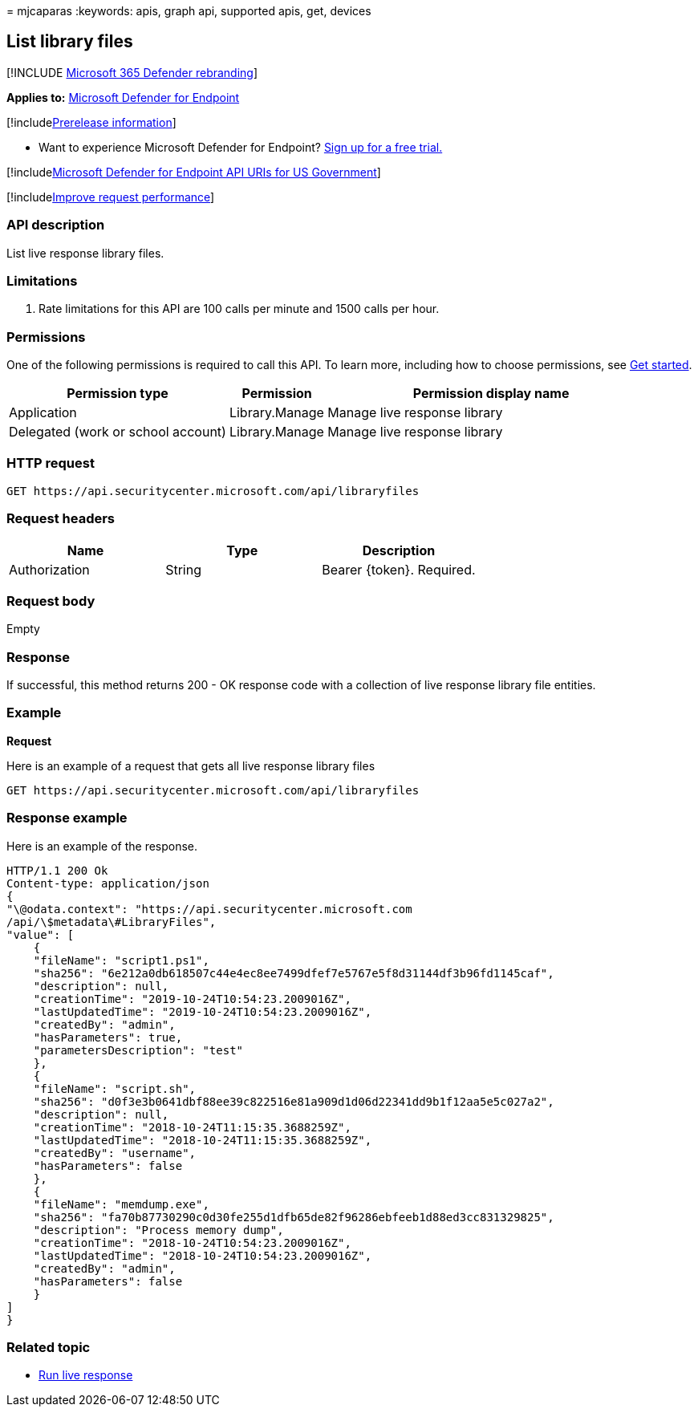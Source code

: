= 
mjcaparas
:keywords: apis, graph api, supported apis, get, devices

== List library files

{empty}[!INCLUDE link:../../includes/microsoft-defender.md[Microsoft 365
Defender rebranding]]

*Applies to:* https://go.microsoft.com/fwlink/?linkid=2154037[Microsoft
Defender for Endpoint]

{empty}[!includelink:../../includes/prerelease.md[Prerelease
information]]

* Want to experience Microsoft Defender for Endpoint?
https://www.microsoft.com/microsoft-365/windows/microsoft-defender-atp?ocid=docs-wdatp-exposedapis-abovefoldlink[Sign
up for a free trial.]

{empty}[!includelink:../../includes/microsoft-defender-api-usgov.md[Microsoft
Defender for Endpoint API URIs for US Government]]

{empty}[!includelink:../../includes/improve-request-performance.md[Improve
request performance]]

=== API description

List live response library files.

=== Limitations

[arabic]
. Rate limitations for this API are 100 calls per minute and 1500 calls
per hour.

=== Permissions

One of the following permissions is required to call this API. To learn
more, including how to choose permissions, see link:apis-intro.md[Get
started].

[width="100%",cols="34%,15%,51%",options="header",]
|===
|Permission type |Permission |Permission display name
|Application |Library.Manage |Manage live response library

|Delegated (work or school account) |Library.Manage |Manage live
response library
|===

=== HTTP request

[source,http]
----
GET https://api.securitycenter.microsoft.com/api/libraryfiles
----

=== Request headers

[cols=",,",options="header",]
|===
|Name |Type |Description
|Authorization |String |Bearer \{token}. Required.
|===

=== Request body

Empty

=== Response

If successful, this method returns 200 - OK response code with a
collection of live response library file entities.

=== Example

*Request*

Here is an example of a request that gets all live response library
files

[source,http]
----
GET https://api.securitycenter.microsoft.com/api/libraryfiles
----

=== Response example

Here is an example of the response.

[source,json]
----
HTTP/1.1 200 Ok
Content-type: application/json
{
"\@odata.context": "https://api.securitycenter.microsoft.com
/api/\$metadata\#LibraryFiles",
"value": [
    {
    "fileName": "script1.ps1",
    "sha256": "6e212a0db618507c44e4ec8ee7499dfef7e5767e5f8d31144df3b96fd1145caf",
    "description": null,
    "creationTime": "2019-10-24T10:54:23.2009016Z",
    "lastUpdatedTime": "2019-10-24T10:54:23.2009016Z",
    "createdBy": "admin",
    "hasParameters": true,
    "parametersDescription": "test"
    },
    {
    "fileName": "script.sh",
    "sha256": "d0f3e3b0641dbf88ee39c822516e81a909d1d06d22341dd9b1f12aa5e5c027a2",
    "description": null,
    "creationTime": "2018-10-24T11:15:35.3688259Z",
    "lastUpdatedTime": "2018-10-24T11:15:35.3688259Z",
    "createdBy": "username",
    "hasParameters": false
    },
    {
    "fileName": "memdump.exe",
    "sha256": "fa70b87730290c0d30fe255d1dfb65de82f96286ebfeeb1d88ed3cc831329825",
    "description": "Process memory dump",
    "creationTime": "2018-10-24T10:54:23.2009016Z",
    "lastUpdatedTime": "2018-10-24T10:54:23.2009016Z",
    "createdBy": "admin",
    "hasParameters": false
    }
]
}
----

=== Related topic

* link:run-live-response.md[Run live response]
